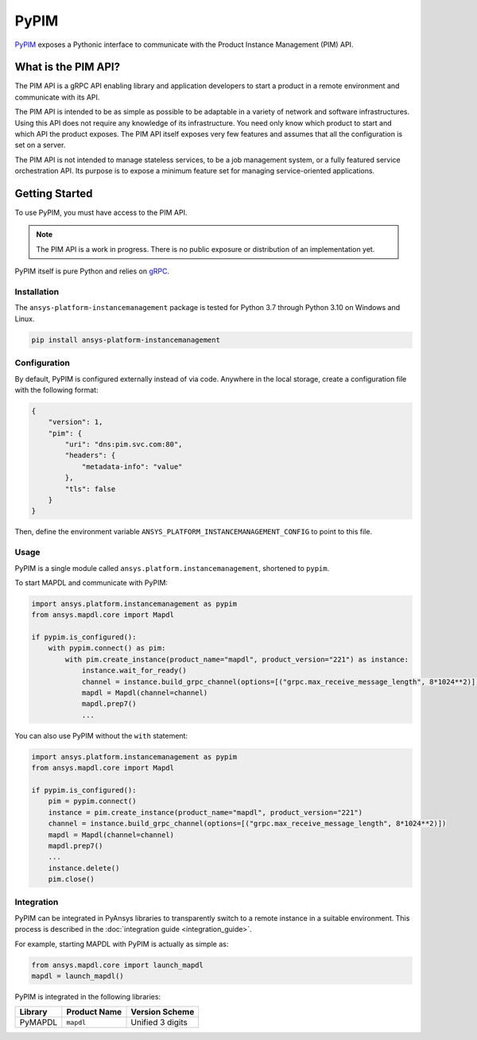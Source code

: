 =====
PyPIM
=====
|pyansys| |PyPI| |codecov| |CI| |MIT| |black|

.. |pyansys| image:: https://img.shields.io/badge/Py-Ansys-ffc107.svg?logo=data:image/png;base64,iVBORw0KGgoAAAANSUhEUgAAABAAAAAQCAIAAACQkWg2AAABDklEQVQ4jWNgoDfg5mD8vE7q/3bpVyskbW0sMRUwofHD7Dh5OBkZGBgW7/3W2tZpa2tLQEOyOzeEsfumlK2tbVpaGj4N6jIs1lpsDAwMJ278sveMY2BgCA0NFRISwqkhyQ1q/Nyd3zg4OBgYGNjZ2ePi4rB5loGBhZnhxTLJ/9ulv26Q4uVk1NXV/f///////69du4Zdg78lx//t0v+3S88rFISInD59GqIH2esIJ8G9O2/XVwhjzpw5EAam1xkkBJn/bJX+v1365hxxuCAfH9+3b9/+////48cPuNehNsS7cDEzMTAwMMzb+Q2u4dOnT2vWrMHu9ZtzxP9vl/69RVpCkBlZ3N7enoDXBwEAAA+YYitOilMVAAAAAElFTkSuQmCC
   :target: https://docs.pyansys.com/
   :alt: PyAnsys

.. |PyPI| image:: https://img.shields.io/pypi/v/ansys-platform-instancemanagement
    :target: https://pypi.org/project/ansys-platform-instancemanagement/
    :alt: PyPI

.. |codecov| image:: https://codecov.io/gh/pyansys/pypim/branch/main/graph/badge.svg
   :target: https://codecov.io/gh/pyansys/pypim
   :alt: Code Coverage

.. |CI| image:: https://img.shields.io/github/workflow/status/pyansys/pypim/GitHub%20CI/main
    :target: https://github.com/pyansys/pypim/actions/workflows/ci_cd.yml
    :alt: GitHub Workflow Status (branch)

.. |MIT| image:: https://img.shields.io/badge/License-MIT-yellow.svg
   :target: https://opensource.org/licenses/MIT
   :alt: MIT License

.. |black| image:: https://img.shields.io/badge/code%20style-black-000000.svg?style=flat
  :target: https://github.com/psf/black
  :alt: black
    
`PyPIM <https://pypim.docs.pyansys.com>`_ exposes a Pythonic interface to
communicate with the Product Instance Management (PIM) API.

What is the PIM API?
============================================

The PIM API is a gRPC API enabling library and application developers to
start a product in a remote environment and communicate with its API.

The PIM API is intended to be as simple as possible to be adaptable in a variety of
network and software infrastructures. Using this API does not require any
knowledge of its infrastructure. You need only know which product to
start and which API the product exposes. The PIM API itself exposes very few
features and assumes that all the configuration is set on a server.

The PIM API is not intended to manage stateless services, to be a job management
system, or a fully featured service orchestration API. Its purpose is to expose
a minimum feature set for managing service-oriented applications.

Getting Started
===============
To use PyPIM, you must have access to the PIM API.

.. note::
    The PIM API is a work in progress. There is no public exposure or
    distribution of an implementation yet.

PyPIM itself is pure Python and relies on `gRPC`_.

.. _`gRPC`: https://grpc.io/

Installation
------------
The ``ansys-platform-instancemanagement`` package is tested for Python 3.7 through
Python 3.10 on Windows and Linux.

.. code-block::

    pip install ansys-platform-instancemanagement

Configuration
-------------

By default, PyPIM is configured externally instead of via code. Anywhere in the
local storage, create a configuration file with the following format:

.. code-block:: json

    {
        "version": 1,
        "pim": {
            "uri": "dns:pim.svc.com:80",
            "headers": {
                "metadata-info": "value"
            },
            "tls": false
        }
    }

Then, define the environment variable
``ANSYS_PLATFORM_INSTANCEMANAGEMENT_CONFIG`` to point to this file.

Usage
-----
PyPIM is a single module called ``ansys.platform.instancemanagement``, shortened
to ``pypim``.

To start MAPDL and communicate with PyPIM:

.. code-block:: python
    
    import ansys.platform.instancemanagement as pypim
    from ansys.mapdl.core import Mapdl
    
    if pypim.is_configured():
        with pypim.connect() as pim:
            with pim.create_instance(product_name="mapdl", product_version="221") as instance:
                instance.wait_for_ready()
                channel = instance.build_grpc_channel(options=[("grpc.max_receive_message_length", 8*1024**2)])
                mapdl = Mapdl(channel=channel)
                mapdl.prep7()
                ...

You can also use PyPIM without the ``with`` statement:

.. code-block:: python
    
    import ansys.platform.instancemanagement as pypim
    from ansys.mapdl.core import Mapdl
    
    if pypim.is_configured():
        pim = pypim.connect()
        instance = pim.create_instance(product_name="mapdl", product_version="221")
        channel = instance.build_grpc_channel(options=[("grpc.max_receive_message_length", 8*1024**2)])
        mapdl = Mapdl(channel=channel)
        mapdl.prep7()
        ...
        instance.delete()
        pim.close()

Integration
-----------

PyPIM can be integrated in PyAnsys libraries to transparently switch to a remote
instance in a suitable environment. This process is described in the
:doc:`integration guide <integration_guide>`.

For example, starting MAPDL with PyPIM is actually as simple as:

.. code-block:: python

    from ansys.mapdl.core import launch_mapdl    
    mapdl = launch_mapdl()

PyPIM is integrated in the following libraries:

.. list-table::
    :header-rows: 1
    
    * - Library
      - Product Name
      - Version Scheme
    * - PyMAPDL
      - ``mapdl``
      - Unified 3 digits

